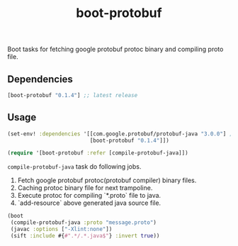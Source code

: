 #+TITLE: boot-protobuf

[[https://clojars.org/boot-protobuf][https://img.shields.io/clojars/v/boot-protobuf.svg]]
[[https://jarkeeper.com/ajchemist/boot-protobuf][https://jarkeeper.com/ajchemist/boot-protobuf/downloads.svg]]

Boot tasks for fetching google protobuf protoc binary and compiling proto file.

** Dependencies

#+begin_src clojure
  [boot-protobuf "0.1.4"] ;; latest release
#+end_src

** Usage

#+begin_src clojure
  (set-env! :dependencies '[[com.google.protobuf/protobuf-java "3.0.0"] ;; needed to compile .proto to java
                            [boot-protobuf "0.1.4"]])

  (require '[boot-protobuf :refer [compile-protobuf-java]])
#+end_src

=compile-protobuf-java= task do following jobs.

1. Fetch google protobuf protoc(protobuf compiler) binary files.
2. Caching protoc binary file for next trampoline.
3. Execute protoc for compiling `*.proto` file to java.
4. `add-resource` above generated java source file.

#+begin_src clojure
  (boot
   (compile-protobuf-java :proto "message.proto")
   (javac :options ["-Xlint:none"])
   (sift :include #{#".*/.*.java$"} :invert true))
#+end_src
